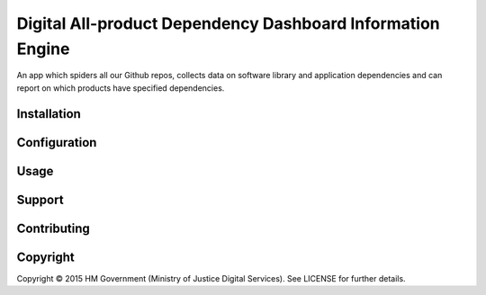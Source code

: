 Digital All-product Dependency Dashboard Information Engine
===========================================================

An app which spiders all our Github repos, collects data on software library and
application dependencies and can report on which products have specified
dependencies.

Installation
------------


Configuration
-------------


Usage
-----


Support
-------


Contributing
------------


Copyright
---------

Copyright |copy| 2015 HM Government (Ministry of Justice Digital Services). See
LICENSE for further details.

.. |copy| unicode:: 0xA9 .. copyright symbol
